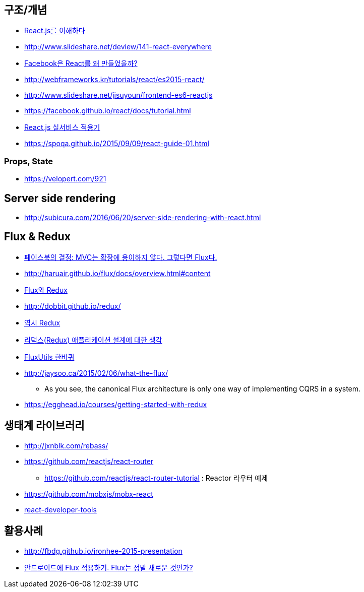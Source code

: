 == 구조/개념
* http://blog.coderifleman.com/post/122232296024/reactjs%EB%A5%BC-%EC%9D%B4%ED%95%B4%ED%95%98%EB%8B%A41[React.js를 이해하다]
* http://www.slideshare.net/deview/141-react-everywhere
* http://www.slideshare.net/jeokrang/facebook-react-55649927?ref=http://d2.naver.com/[Facebook은 React를 왜 만들었을까?]
* http://webframeworks.kr/tutorials/react/es2015-react/
* http://www.slideshare.net/jisuyoun/frontend-es6-reactjs
* https://facebook.github.io/react/docs/tutorial.html
* http://slides.com/roto/react-js-live-service#/[React.js 실서비스 적용기]
* https://spoqa.github.io/2015/09/09/react-guide-01.html

=== Props, State
* https://velopert.com/921

== Server side rendering
* http://subicura.com/2016/06/20/server-side-rendering-with-react.html

== Flux & Redux
* http://blog.coderifleman.com/post/121910103804/%ED%8E%98%EC%9D%B4%EC%8A%A4%EB%B6%81%EC%9D%98-%EA%B2%B0%EC%A0%95-mvc%EB%8A%94-%ED%99%95%EC%9E%A5%EC%97%90-%EC%9A%A9%EC%9D%B4%ED%95%98%EC%A7%80-%EC%95%8A%EB%8B%A4-%EA%B7%B8%EB%A0%87%EB%8B%A4%EB%A9%B4-flux%EB%8B%A4[페이스북의 결정: MVC는 확장에 용이하지 않다. 그렇다면 Flux다.]
* http://haruair.github.io/flux/docs/overview.html#content
* https://taegon.kim/archives/5288[Flux와 Redux]
* http://dobbit.github.io/redux/
* http://www.slideshare.net/dalinaum/redux-55650128?ref=http://d2.naver.com/news/7030975[역시 Redux]
* http://huns.me/development/1953[리덕스(Redux) 애플리케이션 설계에 대한 생각]
* http://www.slideshare.net/UyeongJu/fluxutils?next_slideshow=1[FluxUtils 한바퀴]
* http://jaysoo.ca/2015/02/06/what-the-flux/
** As you see, the canonical Flux architecture is only one way of implementing CQRS in a system. 
* https://egghead.io/courses/getting-started-with-redux

== 생태계 라이브러리
* http://jxnblk.com/rebass/
* https://github.com/reactjs/react-router
** https://github.com/reactjs/react-router-tutorial : Reactor 라우터 예제
* https://github.com/mobxjs/mobx-react
* https://facebook.github.io/react/blog/2015/09/02/new-react-developer-tools.html[react-developer-tools]

== 활용사례
* http://fbdg.github.io/ironhee-2015-presentation
* http://developer.dramancompany.com/2016/03/%EC%95%88%EB%93%9C%EB%A1%9C%EC%9D%B4%EB%93%9C%EC%97%90-flux-%EC%A0%81%EC%9A%A9%ED%95%98%EA%B8%B0/[안드로이드에 Flux 적용하기. Flux는 정말 새로운 것인가?]

